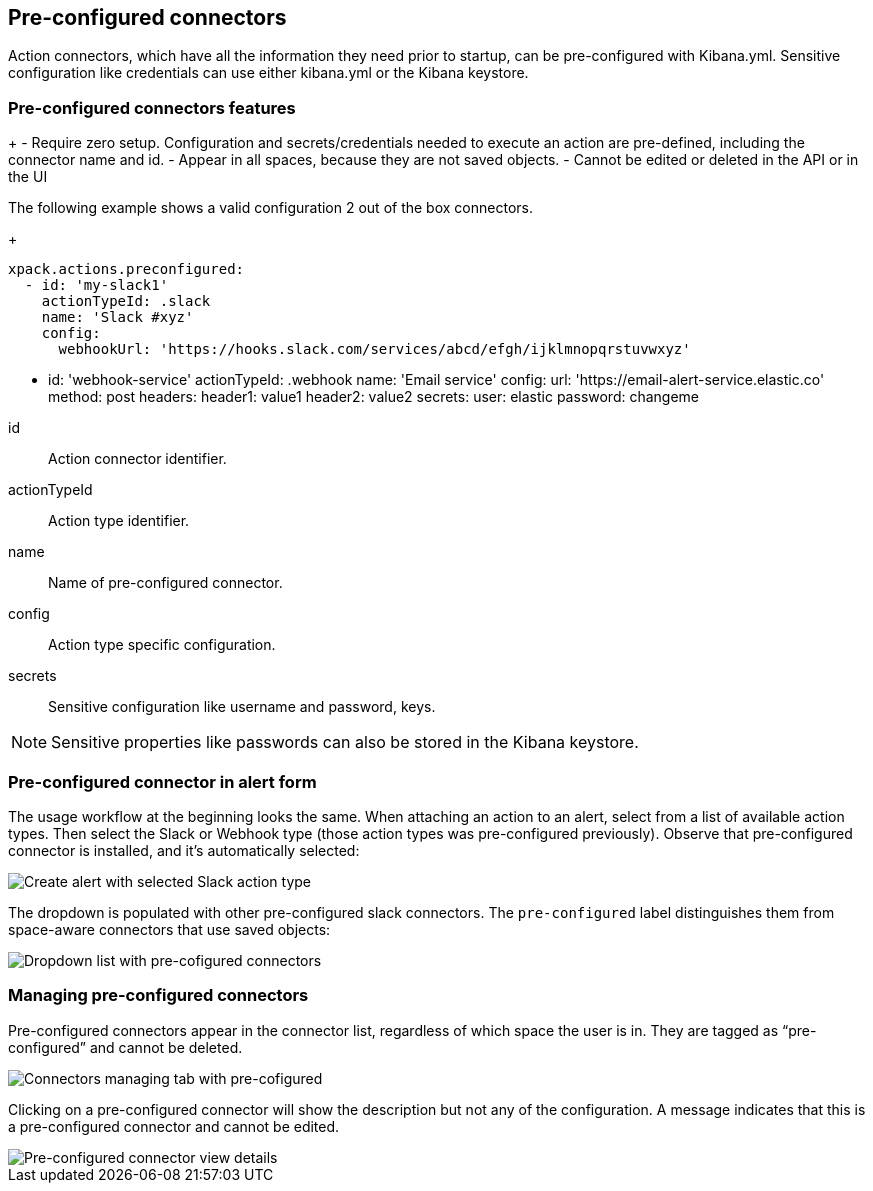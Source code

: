 [role="xpack"]
[[pre-configured-connectors]]
== Pre-configured connectors

Action connectors, which have all the information they need prior to startup, can be pre-configured with Kibana.yml.
Sensitive configuration like credentials can use either kibana.yml or the Kibana keystore.

[float]
[[pre-configured-features]]
=== Pre-configured connectors features

+
- Require zero setup. Configuration and secrets/credentials needed to execute an action are pre-defined, including the connector name and id.
- Appear in all spaces, because they are not saved objects.
- Cannot be edited or deleted in the API or in the UI

The following example shows a valid configuration 2 out of the box connectors.
+
--
  xpack.actions.preconfigured:
    - id: 'my-slack1'
      actionTypeId: .slack
      name: 'Slack #xyz'
      config:
        webhookUrl: 'https://hooks.slack.com/services/abcd/efgh/ijklmnopqrstuvwxyz'

    - id: 'webhook-service'
      actionTypeId: .webhook
      name: 'Email service'
      config:
        url: 'https://email-alert-service.elastic.co'
        method: post
        headers:
          header1: value1
          header2: value2
      secrets:
        user: elastic
        password: changeme
--

id::      Action connector identifier.
actionTypeId::      Action type identifier.
name::      Name of pre-configured connector.
config::      Action type specific configuration.
secrets::      Sensitive configuration like username and password, keys.

[NOTE]
==============================================
Sensitive properties like passwords can also be stored in the Kibana keystore. 
==============================================

[float]
[[pre-configured-connector-alert-form]]
=== Pre-configured connector in alert form

The usage workflow at the beginning looks the same. When attaching an action to an alert, select from a list of available action types.
Then select the Slack or Webhook type (those action types was pre-configured previously). 
Observe that pre-configured connector is installed, and it’s automatically selected:

[role="screenshot"]
image::images/alert-pre-configured-slack-connector.png[Create alert with selected Slack action type]

The dropdown is populated with other pre-configured slack connectors.
The `pre-configured` label distinguishes them from space-aware connectors that use saved objects:

[role="screenshot"]
image::images/alert-pre-configured-connectors-dropdown.png[Dropdown list with pre-cofigured connectors]

[float]
[[managing-pre-configured-connectors]]
=== Managing pre-configured connectors

Pre-configured connectors appear in the connector list, regardless of which space the user is in. They are tagged as “pre-configured” and cannot be deleted.

[role="screenshot"]
image::images/pre-configured-connectors-managing.png[Connectors managing tab with pre-cofigured]

Clicking on a pre-configured connector will show the description but not any of the configuration. 
A message indicates that this is a pre-configured connector and cannot be edited.

[role="screenshot"]
image::images/pre-configured-connectors-view-screen.png[Pre-configured connector view details]
